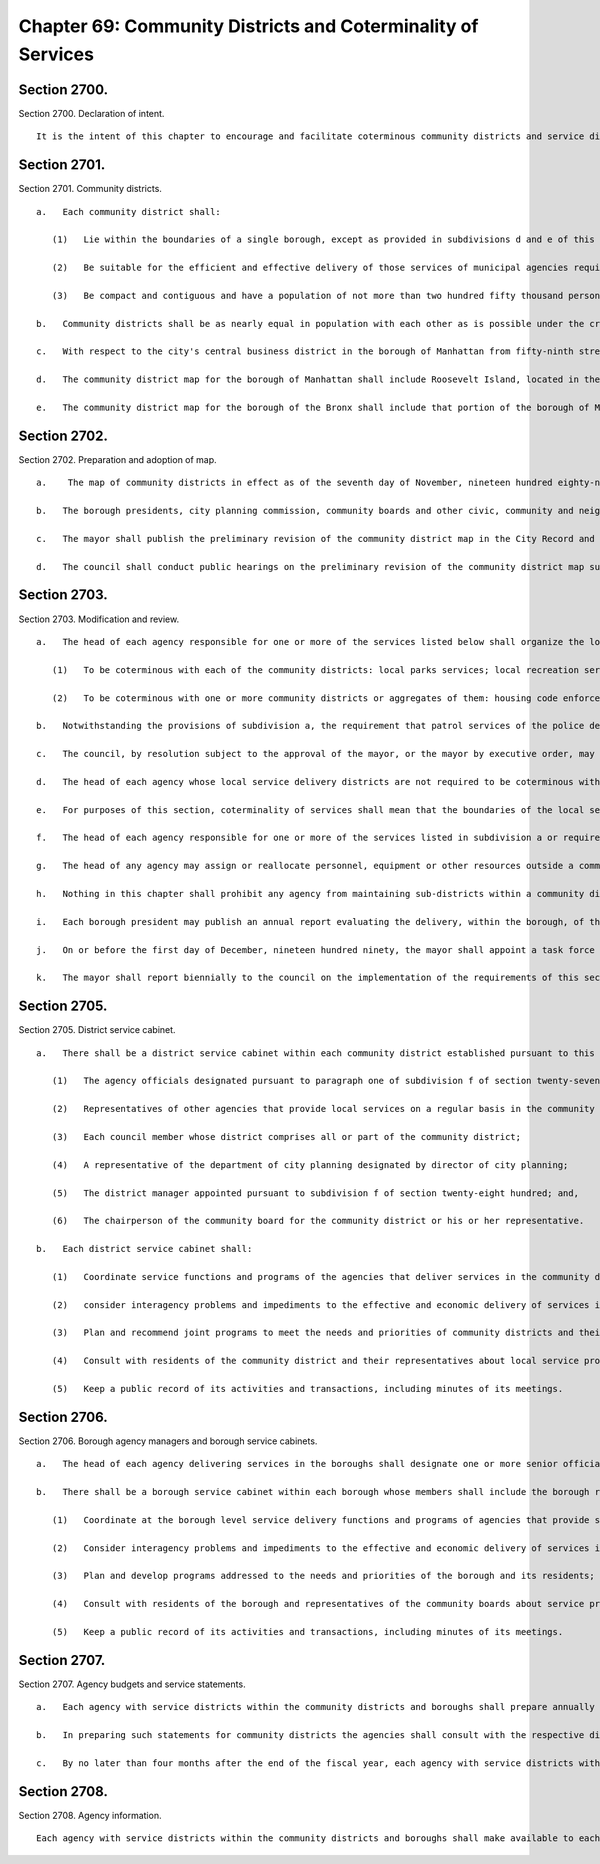 Chapter 69: Community Districts and Coterminality of Services
=================
Section 2700.
----------

Section 2700. Declaration of intent. ::


	   It is the intent of this chapter to encourage and facilitate coterminous community districts and service districts to be used for the planning of community life within the city, the participation of citizens in city government within their communities, and the efficient and effective organization of agencies that deliver municipal services in local communities and boroughs.




Section 2701.
----------

Section 2701. Community districts. ::


	   a.   Each community district shall:
	
	      (1)   Lie within the boundaries of a single borough, except as provided in subdivisions d and e of this section, and coincide with historic, geographic and identifiable communities from which the city has developed;
	
	      (2)   Be suitable for the efficient and effective delivery of those services of municipal agencies required to be made coterminous with the community districts, pursuant to section two thousand seven hundred four, including particularly the service and districting requirements of the police and sanitation departments; and,
	
	      (3)   Be compact and contiguous and have a population of not more than two hundred fifty thousand persons.
	
	   b.   Community districts shall be as nearly equal in population with each other as is possible under the criteria in paragraphs one, two and three of subdivision a of this section.
	
	   c.   With respect to the city's central business district in the borough of Manhattan from fifty-ninth street south, the council may adopt as part of the community district map, districts which shall reflect its unique character as the city's financial, business and entertainment center. In so doing, the council shall take into consideration the residential, working and other daytime population as well as the hotel and transient or other nighttime populations and adhere as nearly as possible to the provisions of paragraph (3) of subdivision a of this section.
	
	   d.   The community district map for the borough of Manhattan shall include Roosevelt Island, located in the east river, as part of a community district in the borough of Manhattan, immediately opposite and to the west of Roosevelt Island. However, for the purposes of meeting the requirements of section twenty-seven hundred four relating to coterminality of local services, section twenty-seven hundred five relating to district service cabinets and section twenty-seven hundred seven relating to agency budget and service statements, Roosevelt Island shall be deemed included within a community district of the borough of Queens immediately opposite and to the east of Roosevelt Island. The chairperson of the community board of the Manhattan community district which includes Roosevelt Island, or his or her designee, shall be a member of the district service cabinet of each of the community districts in which Roosevelt Island is included in the respective boroughs.
	
	   e.   The community district map for the borough of the Bronx shall include that portion of the borough of Manhattan which lies north of the Harlem River.




Section 2702.
----------

Section 2702. Preparation and adoption of map. ::


	   a.    The map of community districts in effect as of the seventh day of November, nineteen hundred eighty-nine shall be continued until modified pursuant to this section. Not later than the first day of May nineteen hundred ninety-four and every tenth year thereafter, the mayor shall, and at such other times as the mayor deems appropriate, the mayor may, prepare and present to the council a report reviewing the community district map then in force and presenting such recommendations for changes in the map as the mayor deems appropriate. Such review shall consider shifts in population shown in the most recent decennial census that may require adjustments in the community district map to conform to the criteria in section twenty-seven hundred one. Such review shall also consider whether reducing the size of any community district would provide more efficient and effective service delivery within the district or districts involved. If the mayor's recommendations for changes in the map would produce a community district with a population below seventy-five thousand persons, the mayor may consider whether partial suspension of coterminality within the district is likely to provide more efficient or effective service delivery of one or more of the services for which coterminality is required, and may recommend that coterminality for one or more designated services within the community district and any adjacent district be suspended. The mayor's recommendations for changes shall be referred to as the preliminary revision of the community district map.
	
	   b.   The borough presidents, city planning commission, community boards and other civic, community and neighborhood groups and associations shall be consulted and their recommendations considered in the preparation of the preliminary revision of the community district map.
	
	   c.   The mayor shall publish the preliminary revision of the community district map in the City Record and in each borough of the city and shall, jointly with the borough president, conduct one or more public hearings on it in each borough of the city. Within sixty days after the last such hearing, the mayor shall submit to the council such preliminary revisions of the community district map as he or she deems appropriate.
	
	   d.   The council shall conduct public hearings on the preliminary revision of the community district map submitted by the mayor and it shall, by resolution, within one hundred twenty days of such submission, adopt, adopt with modifications, or disapprove the map as submitted. If the council adopts the proposed map without modifications, or if the mayor concurs in any modifications adopted by the council, the new map shall be effective as of the date specified in the mayor's proposal or in the modifications adopted by the council and concurred in by the mayor. If the council disapproves the map as submitted by the mayor, or if the council fails to act within the one hundred twenty day period, or if the mayor does not concur in any modifications adopted by the council, the community district map then in force shall remain in effect.




Section 2703.
----------

Section 2703. Modification and review. ::


	   a.   The head of each agency responsible for one or more of the services listed below shall organize the local service delivery districts of such agency as follows:
	
	      (1)   To be coterminous with each of the community districts: local parks services; local recreation services; street cleaning and refuse collection services; the patrol services of the police department; and social services, including community services, community development, youth services, child development, and special services for children; and,
	
	      (2)   To be coterminous with one or more community districts or aggregates of them: housing code enforcement, highway and street maintenance and repair, sewer maintenance and repair, and health services, other than municipal hospitals.
	
	   b.   Notwithstanding the provisions of subdivision a, the requirement that patrol services of the police department be coterminous with each of the community districts in any borough shall not apply to any community district where the mayor, after consultation with the police commissioner, shall determine that establishment of such coterminality would be inconsistent with the most effective delivery of such services. The mayor shall promptly notify the council of any such determination, and the council may, by majority vote, disapprove such determination with respect to any community district within sixty days after the first stated meeting of the council following the receipt of such notice. If the council shall disapprove such determination with respect to any community district, the police commissioner shall organize patrol services to be coterminous with such district within ninety days of such disapproval.
	
	   c.   The council, by resolution subject to the approval of the mayor, or the mayor by executive order, may direct that city services in addition to those specified in subdivision a of this section be made coterminous with one or more community districts or aggregates of them.
	
	   d.   The head of each agency whose local service delivery districts are not required to be coterminous with community districts pursuant to subdivision a or c of this section shall organize the local service delivery districts of the agency to coincide as closely as possible to the boundaries of the community districts.
	
	   e.   For purposes of this section, coterminality of services shall mean that the boundaries of the local service districts of each agency service listed in subdivision a or required to be made coterminous pursuant to subdivision c shall coincide with the boundaries of community districts.
	
	   f.   The head of each agency responsible for one or more of the services listed in subdivision a or required to be made coterminous pursuant to subdivision c shall: (1) assign to each such local service district at least one official with managerial responsibilities involving the exercise of independent judgment in the scheduling, allocation and assignment of personnel and equipment and the evaluation of performance or the management and planning of programs; each such official shall have operating or line authority over agency programs, personnel and facilities within the local service district; (2) assign to each borough at least one borough commissioner, or official with an equivalent title, who shall have line authority over agency programs, personnel and facilities within the borough related to such services; such official shall consult regularly with the borough president and shall be a member of the borough service cabinet established pursuant to section twenty-seven hundred six of the charter; and (3) publish semi-annually in the City Record and make available to interested parties a list, by community district and borough, of the name, title, office mailing address, and office telephone number of the officials appointed pursuant to paragraphs one and two of this subdivision and to subdivision a of section twenty-seven hundred six.
	
	   g.   The head of any agency may assign or reallocate personnel, equipment or other resources outside a community district to meet emergency needs, special situations, or temporary conditions.
	
	   h.   Nothing in this chapter shall prohibit any agency from maintaining sub-districts within a community district for purposes of efficient and effective service delivery so long as the combined sub-districts shall coincide with the boundaries of the community district. Nothing contained in this section shall prevent the establishment of any special district authorized pursuant to federal, state or local law, the boundaries of which do not coincide with the boundaries of a community district.
	
	   i.   Each borough president may publish an annual report evaluating the delivery, within the borough, of the services which are listed in subdivision a, or are required to be made coterminous pursuant to subdivision c, of this section.
	
	   j.   On or before the first day of December, nineteen hundred ninety, the mayor shall appoint a task force on service delivery, consisting of no more than ten members, to review the requirements of subdivision a, c, and f of this section. Such task force shall include members appointed upon the recommendations of the council, comptroller, public advocate, and borough presidents. The membership of the task force shall include, but not be limited to community board members, district managers, and representatives of the agencies subject to the requirements of this section. On or before the first day of December, nineteen hundred ninety-two, the task force shall submit a report to the mayor and council summarizing its conclusions and presenting such recommendations for changes in the list of services made coterminous pursuant to subdivisions a or c, and in the requirements for such services contained in subdivision f, as the task force deems appropriate.
	
	   k.   The mayor shall report biennially to the council on the implementation of the requirements of this section. Such report shall include: (1) an evaluation of the quality of the services delivered to community districts pursuant to subdivisions a and c of this section during the preceding two fiscal years, (2) a review of the agencies' implementation of subdivisions d and f of this section, and of subdivision a of section twenty-seven hundred six, and (3) any recommendations for changes in the services listed or in the requirements for those services which the mayor deems appropriate.




Section 2705.
----------

Section 2705. District service cabinet. ::


	   a.   There shall be a district service cabinet within each community district established pursuant to this chapter. The members of the district service cabinet shall include:
	
	      (1)   The agency officials designated pursuant to paragraph one of subdivision f of section twenty-seven hundred four;
	
	      (2)   Representatives of other agencies that provide local services on a regular basis in the community district, who shall be the ranking line official assigned to the district;
	
	      (3)   Each council member whose district comprises all or part of the community district;
	
	      (4)   A representative of the department of city planning designated by director of city planning;
	
	      (5)   The district manager appointed pursuant to subdivision f of section twenty-eight hundred; and,
	
	      (6)   The chairperson of the community board for the community district or his or her representative.
	
	   b.   Each district service cabinet shall:
	
	      (1)   Coordinate service functions and programs of the agencies that deliver services in the community district;
	
	      (2)   consider interagency problems and impediments to the effective and economic delivery of services in the district;
	
	      (3)   Plan and recommend joint programs to meet the needs and priorities of community districts and their residents;
	
	      (4)   Consult with residents of the community district and their representatives about local service problems and activities; and
	
	      (5)   Keep a public record of its activities and transactions, including minutes of its meetings.




Section 2706.
----------

Section 2706. Borough agency managers and borough service cabinets. ::


	   a.   The head of each agency delivering services in the boroughs shall designate one or more senior officials of the agency with line authority as borough representatives of the agency with such coordinative or other duties and responsibilities as the head of the agency may specify in a written statement filed in the agency and with the director of operations and the appropriate borough president.
	
	   b.   There shall be a borough service cabinet within each borough whose members shall include the borough representatives designated pursuant to subdivision a of this section, and the borough president, who shall be the chairperson. Each borough service cabinet shall:
	
	      (1)   Coordinate at the borough level service delivery functions and programs of agencies that provide services in the borough;
	
	      (2)   Consider interagency problems and impediments to the effective and economic delivery of services in the borough;
	
	      (3)   Plan and develop programs addressed to the needs and priorities of the borough and its residents; and
	
	      (4)   Consult with residents of the borough and representatives of the community boards about service problems and activities.
	
	      (5)   Keep a public record of its activities and transactions, including minutes of its meetings.




Section 2707.
----------

Section 2707. Agency budgets and service statements. ::


	   a.   Each agency with service districts within the community districts and boroughs shall prepare annually a statement of its service objectives, priorities, programs and projected activities within each community district and each borough for the new fiscal year, if requested by the respective community board or borough board.
	
	   b.   In preparing such statements for community districts the agencies shall consult with the respective district service cabinets and community boards. In preparing such statements for the borough, the agencies shall consult with the borough service cabinet and borough board. The statements shall be filed no later than the fifteenth day of August with the mayor, council, borough president, community board and borough board.
	
	   c.   By no later than four months after the end of the fiscal year, each agency with service districts within the community districts and boroughs shall report to the respective community and borough boards the amount of expenditures within each service district for each unit of appropriation for the preceding year.




Section 2708.
----------

Section 2708. Agency information. ::


	   Each agency with service districts within the community districts and boroughs shall make available to each community board and borough board and to the respective borough presidents current information on its operations and programs within each community district and borough.




